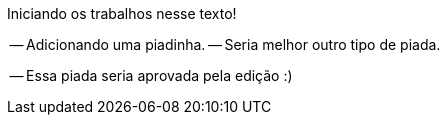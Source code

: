 Iniciando os trabalhos nesse texto!

-- Adicionando uma piadinha.
-- Seria melhor outro tipo de piada.

-- Essa piada seria aprovada pela edição :)
